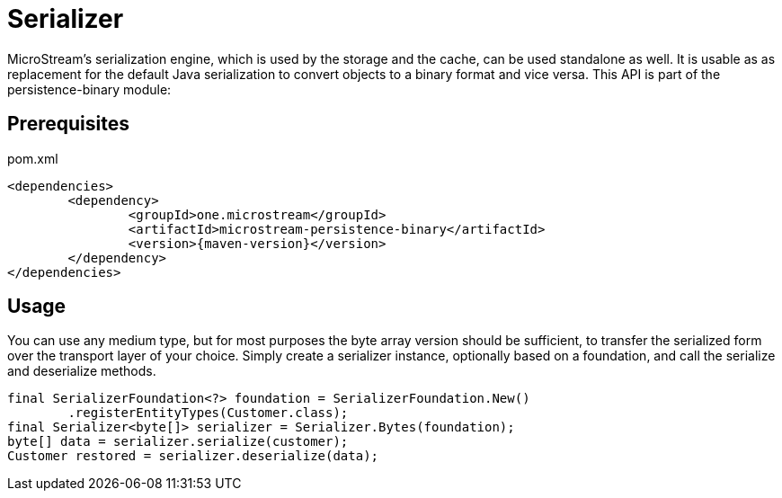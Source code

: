 = Serializer

MicroStream's serialization engine, which is used by the storage and the cache, can be used standalone as well.
It is usable as as replacement for the default Java serialization to convert objects to a binary format and vice versa. This API is part of the persistence-binary module:

== Prerequisites

[source, xml, title="pom.xml", subs=attributes+]
----
<dependencies>
	<dependency>
		<groupId>one.microstream</groupId>
		<artifactId>microstream-persistence-binary</artifactId>
		<version>{maven-version}</version>
	</dependency>
</dependencies>
----

== Usage

You can use any medium type, but for most purposes the byte array version should be sufficient, to transfer the serialized form over the transport layer of your choice.
Simply create a serializer instance, optionally based on a foundation, and call the serialize and deserialize methods.

[source, java]
----
final SerializerFoundation<?> foundation = SerializerFoundation.New()
	.registerEntityTypes(Customer.class);
final Serializer<byte[]> serializer = Serializer.Bytes(foundation);
byte[] data = serializer.serialize(customer);
Customer restored = serializer.deserialize(data);
----


